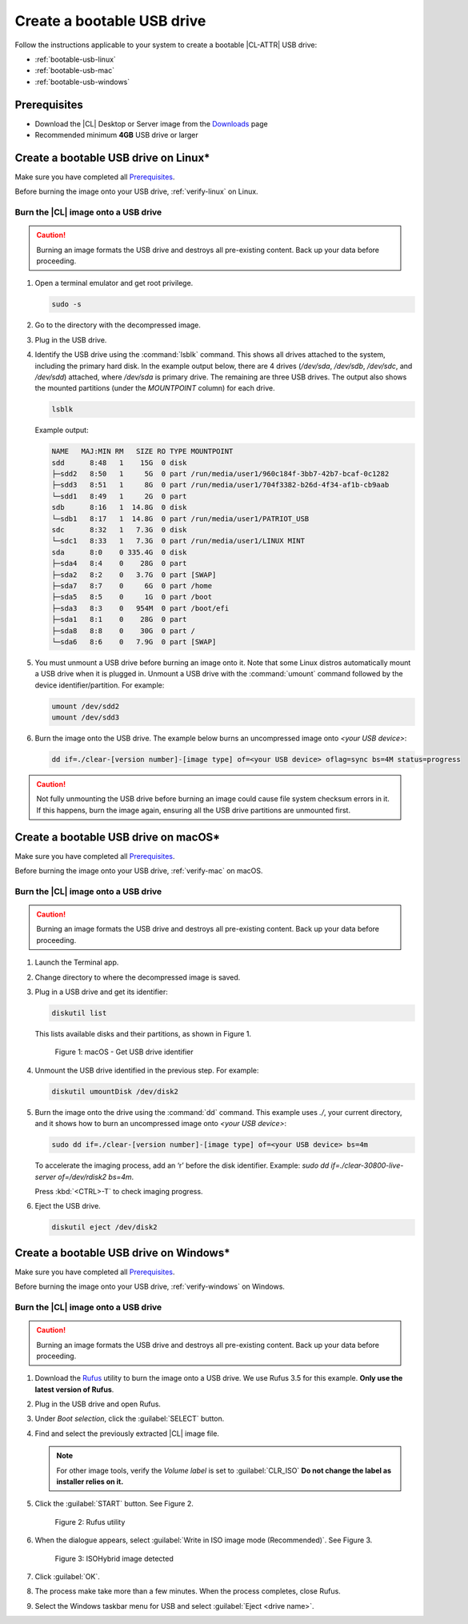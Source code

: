 .. _bootable-usb:

Create a bootable USB drive
###########################

Follow the instructions applicable to your system to create a bootable |CL-ATTR|
USB drive:

* :ref:`bootable-usb-linux`
* :ref:`bootable-usb-mac`
* :ref:`bootable-usb-windows`

Prerequisites
*************

* Download the |CL| Desktop or Server image from the `Downloads`_ page
* Recommended minimum **4GB** USB drive or larger

.. _bootable-usb-linux:

Create a bootable USB drive on Linux\*
**************************************

Make sure you have completed all `Prerequisites`_.

Before burning the image onto your USB drive, :ref:`verify-linux` on Linux.

Burn the |CL| image onto a USB drive
====================================

.. caution::

   Burning an image formats the USB drive and destroys all pre-existing
   content.  Back up your data before proceeding.

#. Open a terminal emulator and get root privilege.

   .. code-block:: bash

      sudo -s

#. Go to the directory with the decompressed image.

#. Plug in the USB drive.

#. Identify the USB drive using the :command:`lsblk` command. This shows all
   drives attached to the system, including the primary hard disk. In the
   example output below, there are 4 drives
   (`/dev/sda`, `/dev/sdb`, `/dev/sdc`, and `/dev/sdd`) attached, where
   `/dev/sda` is primary drive. The remaining are three USB drives. The output
   also shows the mounted partitions (under the `MOUNTPOINT` column) for each
   drive.

   .. code-block:: bash

      lsblk

   Example output:

   .. code-block:: console

      NAME   MAJ:MIN RM   SIZE RO TYPE MOUNTPOINT
      sdd      8:48   1    15G  0 disk
      ├─sdd2   8:50   1     5G  0 part /run/media/user1/960c184f-3bb7-42b7-bcaf-0c1282
      ├─sdd3   8:51   1     8G  0 part /run/media/user1/704f3382-b26d-4f34-af1b-cb9aab
      └─sdd1   8:49   1     2G  0 part
      sdb      8:16   1  14.8G  0 disk
      └─sdb1   8:17   1  14.8G  0 part /run/media/user1/PATRIOT_USB
      sdc      8:32   1   7.3G  0 disk
      └─sdc1   8:33   1   7.3G  0 part /run/media/user1/LINUX MINT
      sda      8:0    0 335.4G  0 disk
      ├─sda4   8:4    0    28G  0 part
      ├─sda2   8:2    0   3.7G  0 part [SWAP]
      ├─sda7   8:7    0     6G  0 part /home
      ├─sda5   8:5    0     1G  0 part /boot
      ├─sda3   8:3    0   954M  0 part /boot/efi
      ├─sda1   8:1    0    28G  0 part
      ├─sda8   8:8    0    30G  0 part /
      └─sda6   8:6    0   7.9G  0 part [SWAP]

#. You must unmount a USB drive before burning an image onto it. Note that
   some Linux distros automatically mount a USB drive when it is plugged in.
   Unmount a USB drive with the :command:`umount` command followed by the device
   identifier/partition. For example:

   .. code-block:: bash

      umount /dev/sdd2
      umount /dev/sdd3

#. Burn the image onto the USB drive. The example below burns an uncompressed
   image onto `<your USB device>`:

   .. code-block:: bash

      dd if=./clear-[version number]-[image type] of=<your USB device> oflag=sync bs=4M status=progress

.. caution::

   Not fully unmounting the USB drive before burning an image could cause
   file system checksum errors in it. If this happens, burn the image again,
   ensuring all the USB drive partitions are unmounted first.

.. _bootable-usb-mac:

Create a bootable USB drive on macOS\*
**************************************

Make sure you have completed all `Prerequisites`_.

Before burning the image onto your USB drive, :ref:`verify-mac` on macOS.

Burn the |CL| image onto a USB drive
====================================

.. caution::

   Burning an image formats the USB drive and destroys all pre-existing
   content.  Back up your data before proceeding.

#. Launch the Terminal app.

#. Change directory to where the decompressed image is saved.

#. Plug in a USB drive and get its identifier:

   .. code-block:: bash

      diskutil list

   This lists available disks and their partitions, as shown in Figure 1.

   .. figure:: /_figures/bootable-usb/bootable-usb-mac-01.png
      :scale: 100 %
      :alt: Get USB drive identifier

      Figure 1: macOS - Get USB drive identifier

#. Unmount the USB drive identified in the previous step. For example:

   .. code-block:: bash

      diskutil umountDisk /dev/disk2

#. Burn the image onto the drive using the :command:`dd` command.
   This example uses `./`, your current directory, and it shows how to burn an uncompressed image onto `<your USB device>`:

   .. code-block:: bash

      sudo dd if=./clear-[version number]-[image type] of=<your USB device> bs=4m

   To accelerate the imaging process, add an ‘r’ before the disk identifier.
   Example: `sudo dd if=./clear-30800-live-server of=/dev/rdisk2 bs=4m`.

   Press :kbd:`<CTRL>-T` to check imaging progress.

#. Eject the USB drive.

   .. code-block:: bash

      diskutil eject /dev/disk2

.. _bootable-usb-windows:

Create a bootable USB drive on Windows\*
****************************************

Make sure you have completed all `Prerequisites`_.

Before burning the image onto your USB drive, :ref:`verify-windows` on Windows.

Burn the |CL| image onto a USB drive
====================================

.. caution::

   Burning an image formats the USB drive and destroys all pre-existing
   content.  Back up your data before proceeding.

#. Download the `Rufus`_ utility to burn the image onto a USB drive.
   We use Rufus 3.5 for this example.
   **Only use the latest version of Rufus**.

#. Plug in the USB drive and open Rufus.

#. Under `Boot selection`, click the :guilabel:`SELECT` button.

#. Find and select the previously extracted |CL| image file.

   .. note::

      For other image tools, verify the `Volume label` is set to :guilabel:`CLR_ISO` **Do not change the label as installer relies on it.**

#. Click the :guilabel:`START` button. See Figure 2.

   .. figure:: /_figures/bootable-usb/bootable-usb-windows-02.png
      :scale: 80 %
      :alt: Rufus utility

      Figure 2: Rufus utility

#. When the dialogue appears, select
   :guilabel:`Write in ISO image mode (Recommended)`. See Figure 3.

   .. figure:: /_figures/bootable-usb/bootable-usb-windows-03.png
      :scale: 80 %
      :alt: ISOHybrid image detected

      Figure 3: ISOHybrid image detected

#. Click :guilabel:`OK`.

#. The process make take more than a few minutes. When the process completes,
   close Rufus.

#. Select the Windows taskbar menu for USB and select
   :guilabel:`Eject <drive name>`.

.. _Rufus: https://rufus.ie/
.. _Downloads: https://clearlinux.org/downloads
